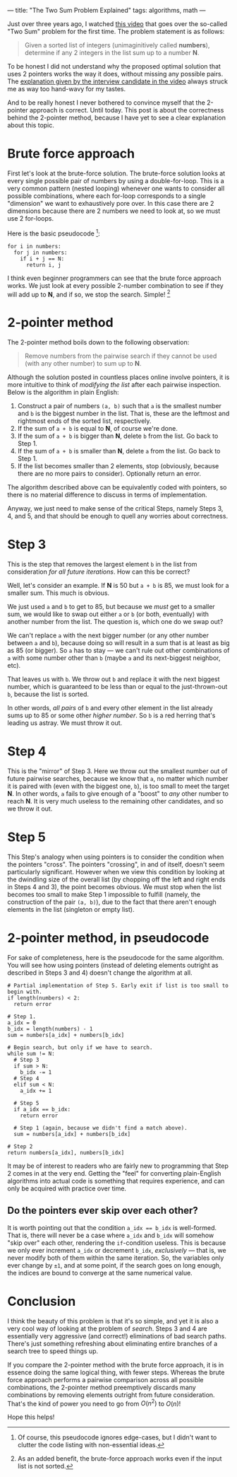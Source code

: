 ---
title: "The Two Sum Problem Explained"
tags: algorithms, math
---

#+STARTUP: indent showall
#+OPTIONS: ^:nil

Just over three years ago, I watched [[https://youtu.be/XKu_SEDAykw][this video]] that goes over the so-called "Two Sum" problem for the first time.
The problem statement is as follows:

#+begin_quote
Given a sorted list of integers (unimaginitively called *numbers*), determine if any 2 integers in the list sum up to a number *N*.
#+end_quote

To be honest I did not understand why the proposed optimal solution that uses 2 pointers works the way it does, without missing any possible pairs.
The [[https://youtu.be/XKu_SEDAykw?t=300][explanation given by the interview candidate in the video]] always struck me as way too hand-wavy for my tastes.

And to be really honest I never bothered to convince myself that the 2-pointer approach is correct.
Until today.
This post is about the correctness behind the 2-pointer method, because I have yet to see a clear explanation about this topic.

* Brute force approach

First let's look at the brute-force solution.
The brute-force solution looks at every single possible pair of numbers by using a double-for-loop.
This is a very common pattern (nested looping) whenever one wants to consider all possible combinations, where each for-loop corresponds to a single "dimension" we want to exhaustively pore over.
In this case there are 2 dimensions because there are 2 numbers we need to look at, so we must use 2 for-loops.

Here is the basic pseudocode [fn:: Of course, this pseudocode ignores edge-cases, but I didn't want to clutter the code listing with non-essential ideas.]:

#+begin_src
for i in numbers:
  for j in numbers:
    if i + j == N:
      return i, j
#+end_src

I think even beginner programmers can see that the brute force approach works.
We just look at every possible 2-number combination to see if they will add up to *N*, and if so, we stop the search.
Simple! [fn:: As an added benefit, the brute-force approach works even if the input list is not sorted.]

* 2-pointer method

The 2-pointer method boils down to the following observation:

#+begin_quote
Remove numbers from the pairwise search if they cannot be used (with any other number) to sum up to *N*.
#+end_quote

Although the solution posted in countless places online involve pointers, it is more intuitive to think of /modifying the list/ after each pairwise inspection.
Below is the algorithm in plain English:

1. Construct a pair of numbers =(a, b)= such that =a= is the smallest number and =b= is the biggest number in the list. That is, these are the leftmost and rightmost ends of the sorted list, respectively.
2. If the sum of =a + b= is equal to *N*, of course we're done.
3. If the sum of =a + b= is bigger than *N*, delete =b= from the list. Go back to Step 1.
4. If the sum of =a + b= is smaller than *N*, delete =a= from the list. Go back to Step 1.
5. If the list becomes smaller than 2 elements, stop (obviously, because there are no more pairs to consider). Optionally return an error.

The algorithm described above can be equivalently coded with pointers, so there is no material difference to discuss in terms of implementation.

Anyway, we just need to make sense of the critical Steps, namely Steps 3, 4, and 5, and that should be enough to quell any worries about correctness.

* Step 3

This is the step that removes the largest element =b= in the list from consideration /for all future iterations/.
How can this be correct?

Well, let's consider an example.
If *N* is 50 but =a + b= is 85, we must look for a smaller sum.
This much is obvious.

We just used =a= and =b= to get to 85, but because we /must/ get to a smaller sum, we would like to swap out either =a= or =b= (or both, eventually) with another number from the list.
The question is, which one do we swap out?

We can't replace =a= with the next bigger number (or any other number between =a= and =b=), because doing so will result in a sum that is at least as big as 85 (or bigger).
So =a= has to stay --- we can't rule out other combinations of =a= with some number other than =b= (maybe =a= and its next-biggest neighbor, etc).

That leaves us with =b=.
We throw out =b= and replace it with the next biggest number, which is guaranteed to be less than or equal to the just-thrown-out =b=, because the list is sorted.

In other words, /all pairs/ of =b= and every other element in the list already sums up to 85 or some other /higher number/.
So =b= is a red herring that's leading us astray.
We must throw it out.

* Step 4

This is the "mirror" of Step 3.
Here we throw out the smallest number out of future pairwise searches, because we know that =a=, no matter which number it is paired with (even with the biggest one, =b=), is too small to meet the target *N*.
In other words, =a= fails to give enough of a "boost" to /any/ other number to reach *N*.
It is very much useless to the remaining other candidates, and so we throw it out.

* Step 5

This Step's analogy when using pointers is to consider the condition when the pointers "cross".
The pointers "crossing", in and of itself, doesn't seem particularly significant.
However when we view this condition by looking at the dwindling size of the overall list (by chopping off the left and right ends in Steps 4 and 3), the point becomes obvious.
We must stop when the list becomes too small to make Step 1 impossible to fulfill (namely, the construction of the pair =(a, b)=), due to the fact that there aren't enough elements in the list (singleton or empty list).

* 2-pointer method, in pseudocode

For sake of completeness, here is the pseudocode for the same algorithm.
You will see how using pointers (instead of deleting elements outright as described in Steps 3 and 4) doesn't change the algorithm at all.

#+begin_src
# Partial implementation of Step 5. Early exit if list is too small to begin with.
if length(numbers) < 2:
  return error

# Step 1.
a_idx = 0
b_idx = length(numbers) - 1
sum = numbers[a_idx] + numbers[b_idx]

# Begin search, but only if we have to search.
while sum != N:
  # Step 3
  if sum > N:
    b_idx -= 1
  # Step 4
  elif sum < N:
    a_idx += 1

  # Step 5
  if a_idx == b_idx:
    return error

  # Step 1 (again, because we didn't find a match above).
  sum = numbers[a_idx] + numbers[b_idx]

# Step 2
return numbers[a_idx], numbers[b_idx]
#+end_src

It may be of interest to readers who are fairly new to programming that Step 2 comes in at the very end.
Getting the "feel" for converting plain-English algorithms into actual code is something that requires experience, and can only be acquired with practice over time.

** Do the pointers ever skip over each other?

It is worth pointing out that the condition ~a_idx == b_idx~ is well-formed.
That is, there will never be a case where =a_idx= and =b_idx= will somehow "skip over" each other, rendering the =if=-condition useless.
This is because we only ever increment =a_idx= or decrement =b_idx=, /exclusively/ --- that is, we never modify both of them within the same iteration.
So, the variables only ever change by =±1=, and at some point, if the search goes on long enough, the indices are bound to converge at the same numerical value.

* Conclusion

I think the beauty of this problem is that it's so simple, and yet it is also a very cool way of looking at the problem of /search/.
Steps 3 and 4 are essentially very aggressive (and correct!) eliminations of bad search paths.
There's just something refreshing about eliminating entire branches of a search tree to speed things up.

If you compare the 2-pointer method with the brute force approach, it is in essence doing the same logical thing, with fewer steps.
Whereas the brute force approach performs a pairwise comparison across all possible combinations, the 2-pointer method preemptively discards many combinations by removing elements outright from future consideration.
That's the kind of power you need to go from \(O(n^2)\) to \(O(n)\)!

Hope this helps!
